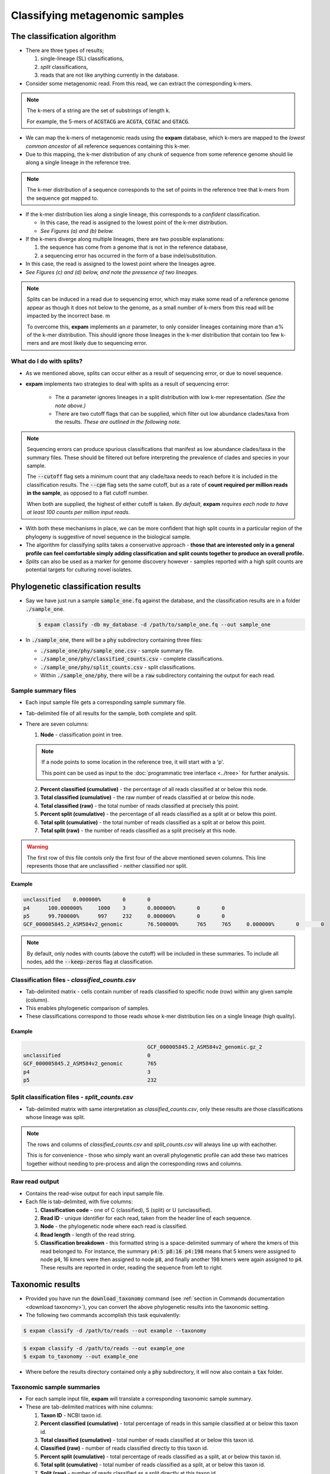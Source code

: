 Classifying metagenomic samples
===============================

The classification algorithm
----------------------------

* There are three types of results;
  
  1. single-lineage (SL) classifications,
  2. *split* classifications,
  3. reads that are not like anything currently in the database.

* Consider some metagenomic read. From this read, we can extract the corresponding k-mers.

.. note:: 

    The k-mers of a string are the set of substrings of length k.

    For example, the 5-mers of :code:`ACGTACG` are :code:`ACGTA`, :code:`CGTAC` and :code:`GTACG`.

* We can map the k-mers of metagenomic reads using the **expam** database, which k-mers are mapped to the *lowest common ancestor* of all reference sequences containing this k-mer.
* Due to this mapping, the k-mer distribution of any chunk of sequence from some reference genome should lie along a single lineage in the reference tree.

.. note:: 

  The k-mer distribution of a sequence corresponds to the set of points in the reference tree
  that k-mers from the sequence got mapped to.

* If the k-mer distribution lies along a single lineage, this corresponds to a *confident* classification.

  * In this case, the read is assigned to the lowest point of the k-mer distribution.
  * *See Figures (a) and (b) below.*

* If the k-mers diverge along multiple lineages, there are two possible explanations:

  1. the sequence has come from a genome that is not in the reference database,
  2. a sequencing error has occurred in the form of a base indel/substitution.

* In this case, the read is assigned to the lowest point where the lineages agree.
* *See Figures (c) and (d) below, and note the pressence of two lineages.*

.. note:: 

  Splits can be induced in a read due to sequencing error, which may make some read of a reference genome
  appear as though it does not below to the genome, as a small number of k-mers from this read will be 
  impacted by the incorrect base. m
  
  To overcome this, **expam** implements an :math:`\alpha` parameter, to only consider lineages containing more than :math:`\alpha`\% 
  of the k-mer distribution. This should ignore those lineages in the k-mer distribution that contain
  too few k-mers and are most likely due to sequencing error.

.. image:: includes/figure1.png
    :width: 500
    :align: center
    :alt: Classification figure.


What do I do with splits?
^^^^^^^^^^^^^^^^^^^^^^^^^

.. raw:: html

  <span style="color: rgba(0, 0, 0, 0.5);">
    <p style="border-left: 5px solid rgba(0, 0, 255, 0.1); padding-left: 15px; margin-left: 20px; font-size: 1.1rem; font-family: inherit; font-weight: 200; line-height: 1.4;">"..those that are interested only in a general profile can feel comfortable simply adding classification and split counts together to produce an overall profile."</p>
  </span>

* As we mentioned above, splits can occur either as a result of sequencing error, or due to novel sequence.
* **expam** implements two strategies to deal with splits as a result of sequencing error:
  
    * The :math:`\alpha` parameter ignores lineages in a split distribution with low k-mer representation. *(See the note above.)*
    * There are two cutoff flags that can be supplied, which filter out low abundance clades/taxa from the results. *These are outlined in the following note.*

.. note:: 

  Sequencing errors can produce spurious classifications that manifest as low abundance clades/taxa in the summary files. These should
  be filtered out before interpreting the prevalence of clades and species in your sample.

  The :code:`--cutoff` flag sets a minimum count that any clade/taxa needs to reach before it is included in the classification results.
  The :code:`--cpm` flag sets the same cutoff, but as a rate of **count required per million reads in the sample**, as opposed to a flat cutoff number.

  When both are supplied, the highest of either cutoff is taken. *By default*, **expam** *requires each node to have at least
  100 counts per million input reads*.

* With both these mechanisms in place, we can be more confident that high split counts in a particular region of the phylogeny is suggestive of novel sequence in the biological sample.
* The algorithm for classifying splits takes a conservative approach - **those that are interested only in a general profile can feel comfortable simply adding classification and split counts together to produce an overall profile.**
* *Splits* can also be used as a marker for genome discovery however - samples reported with a high split counts are potential targets for culturing novel isolates.


Phylogenetic classification results
-----------------------------------

* Say we have just run a sample :code:`sample_one.fq` against the database, and the classification results are in a folder :code:`./sample_one`.

  .. code-block:: console

    $ expam classify -db my_database -d /path/to/sample_one.fq --out sample_one

* In :code:`./sample_one`, there will be a :code:`phy` subdirectory containing three files:

  * :code:`./sample_one/phy/sample_one.csv` - sample summary file.
  * :code:`./sample_one/phy/classified_counts.csv` - complete classifications.
  * :code:`./sample_one/phy/split_counts.csv` - split classifications.
  * Within :code:`./sample_one/phy`, there will be a :code:`raw` subdirectory containing the output for each read.


Sample summary files
^^^^^^^^^^^^^^^^^^^^

* Each input sample file gets a corresponding sample summary file.
* Tab-delimited file of all results for the sample, both complete and split.
* There are seven columns:

  1. **Node** - classification point in tree.

  .. note::

    If a node points to some location in the reference tree, it will start with a 'p'. 

    This point can be used as input to the :doc:`programmatic tree interface <../tree>` for further analysis.

  2. **Percent classified (cumulative)** - the percentage of all reads classified at or below this node.
  3. **Total classified (cumulative)** - the raw number of reads classified at or below this node.
  4. **Total classified (raw)** - the total number of reads classified at precisely this point.
  5. **Percent split (cumulative)** - the percentage of all reads classified as a split at or below this point.
  6. **Total split (cumulative)** - the total number of reads classified as a split at or below this point.
  7. **Total split (raw)** - the number of reads classified as a split precisely at this node.

.. warning:: 

  The first row of this file contols only the first four of the above mentioned seven columns. This line 
  represents those that are unclassified - neither classified nor split.

Example
"""""""

.. code-block:: console

  unclassified    0.000000%       0       0                       
  p4      100.000000%     1000    3       0.000000%       0       0
  p5      99.700000%      997     232     0.000000%       0       0
  GCF_000005845.2_ASM584v2_genomic        76.500000%      765     765     0.000000%       0       0

.. note:: 

  By default, only nodes with counts (above the cutoff) will be included in these summaries. To include all nodes,
  add the :code:`--keep-zeros` flag at classification.


Classification files - *classified_counts.csv*
^^^^^^^^^^^^^^^^^^^^^^^^^^^^^^^^^^^^^^^^^^^^^^

* Tab-delimited matrix - cells contain number of reads classified to specific node (row) within any given sample (column).
* This enables phylogenetic comparison of samples.
* These classifications correspond to those reads whose k-mer distribution lies on a single lineage (high quality).

Example
"""""""

.. code-block:: console

                                          GCF_000005845.2_ASM584v2_genomic.gz_2
  unclassified                            0
  GCF_000005845.2_ASM584v2_genomic        765
  p4                                      3
  p5                                      232


Split classification files - *split_counts.csv*
^^^^^^^^^^^^^^^^^^^^^^^^^^^^^^^^^^^^^^^^^^^^^^^

* Tab-delimited matrix with same interpretation as *classified_counts.csv*, only these results are those classifications whose lineage was split.

.. note:: 

  The rows and columns of *classified_counts.csv* and *split_counts.csv* will always line up with eachother.

  This is for convenience - those who simply want an overall phylogenetic profile can add these two matrices together without
  needing to pre-process and align the corresponding rows and columns.


Raw read output
^^^^^^^^^^^^^^^

* Contains the read-wise output for each input sample file.
* Each file is tab-delimited, with five columns:
  
  1. **Classification code** - one of C (classified), S (split) or U (unclassified).
  2. **Read ID** - unique identifier for each read, taken from the header line of each sequence.
  3. **Node** - the phylogenetic node where each read is classified.
  4. **Read length** - length of the read string.
  5. **Classification breakdown** - this formatted string is a space-delimited summary of where the kmers of this read belonged to. For instance, the summary :code:`p4:5 p8:16 p4:198` means that 5 kmers were assigned to node :code:`p4`, 16 kmers were then assigned to node :code:`p8`, and finally another 198 kmers were again assigned to :code:`p4`. These results are reported in order, reading the sequence from left to right.


Taxonomic results
-----------------

* Provided you have run the :code:`download_taxonomy` command (see :ref:`section in Commands documentation <download taxonomy>`), you can convert the above phylogenetic results into the taxonomic setting.
* The following two commands accomplish this task equivalently:

.. code-block:: console

  $ expam classify -d /path/to/reads --out example --taxonomy

.. code-block:: console

  $ expam classify -d /path/to/reads --out example_one
  $ expam to_taxonomy --out example_one

* Where before the results directory contained only a :code:`phy` subdirectory, it will now also contain a :code:`tax` folder.


Taxonomic sample summaries
^^^^^^^^^^^^^^^^^^^^^^^^^^

* For each sample input file, **expam** will translate a corresponding taxonomic sample summary.
* These are tab-delimited matrices with nine columns:
  
  1. **Taxon ID** - NCBI taxon id.
  2. **Percent classified (cumulative)** - total percentage of reads in this sample classified at or below this taxon id.
  3. **Total classified (cumulative)** - total number of reads classified at or below this taxon id.
  4. **Classified (raw)** - number of reads classified directly to this taxon id.
  5. **Percent split (cumulative)** - total percentage of reads classified as a split, at or below this taxon id.
  6. **Total split (cumulative)** - total number of reads classified as a split, at or below this taxon id.
  7. **Split (raw)** - number of reads classified as a split directly at this taxon id.
  8. **Rank** - taxonomic rank associated with the taxon id.
  9. **Scientific name (lineage)** - (space-separated) taxonomic lineage associated with this taxon id.

Example
"""""""

.. code-block:: console

                 c_perc  c_cumul c_count s_perc  s_cumul s_count rank           scientific name
  unclassified   0.0%    0       0       0.0%    0       0       0              0
  1              100.0%  1000    0       0.0%    0       0       root    
  131567         100.0%  1000    0       0.0%    0       0       top            cellular organisms
  2              100.0%  1000    0       0.0%    0       0       superkingdom   cellular organisms Bacteria
  1224           100.0%  1000    0       0.0%    0       0       phylum         cellular organisms Bacteria Proteobacteria

.. note:: 
  **expam** only supplies taxonomic versions for sample summary files, it does not create any 
  taxonomic version of the :code:`classified_counts.csv`` or :code:`splits_counts.csv` as in the phylogenetic case.


Taxonomic raw output
^^^^^^^^^^^^^^^^^^^^

* **expam** also translates raw classification outputs for each read into the taxonomic setting.
* This is located in :code:`../run_name/tax/raw`, again with one summary file per sample.
* There are four tab-delimited columns:
  
  1. **Classification Code**
  2. **Read ID** - unique identifier for each read, taken from header lines of the sequence.
  3. **Taxon ID** - NCBI taxon id that this read was assigned to.
  4. **Read length** - length of the read string.

Example
"""""""

.. code-block:: 

  C       R4825323246286034638    543     302
  C       R4280015672552393909    511145  302
  S       R5925738157954038177    511145  302
  C       R3237657389899545456    511145  302
  C       R6111671585932593081    511145  302
  C       R4574482278193488645    511145  302

.. note:: 

  Note the lack of 'p' at the start of values in the third column - these refer to NCBI taxonomic IDs,
  not points in the reference tree.
 